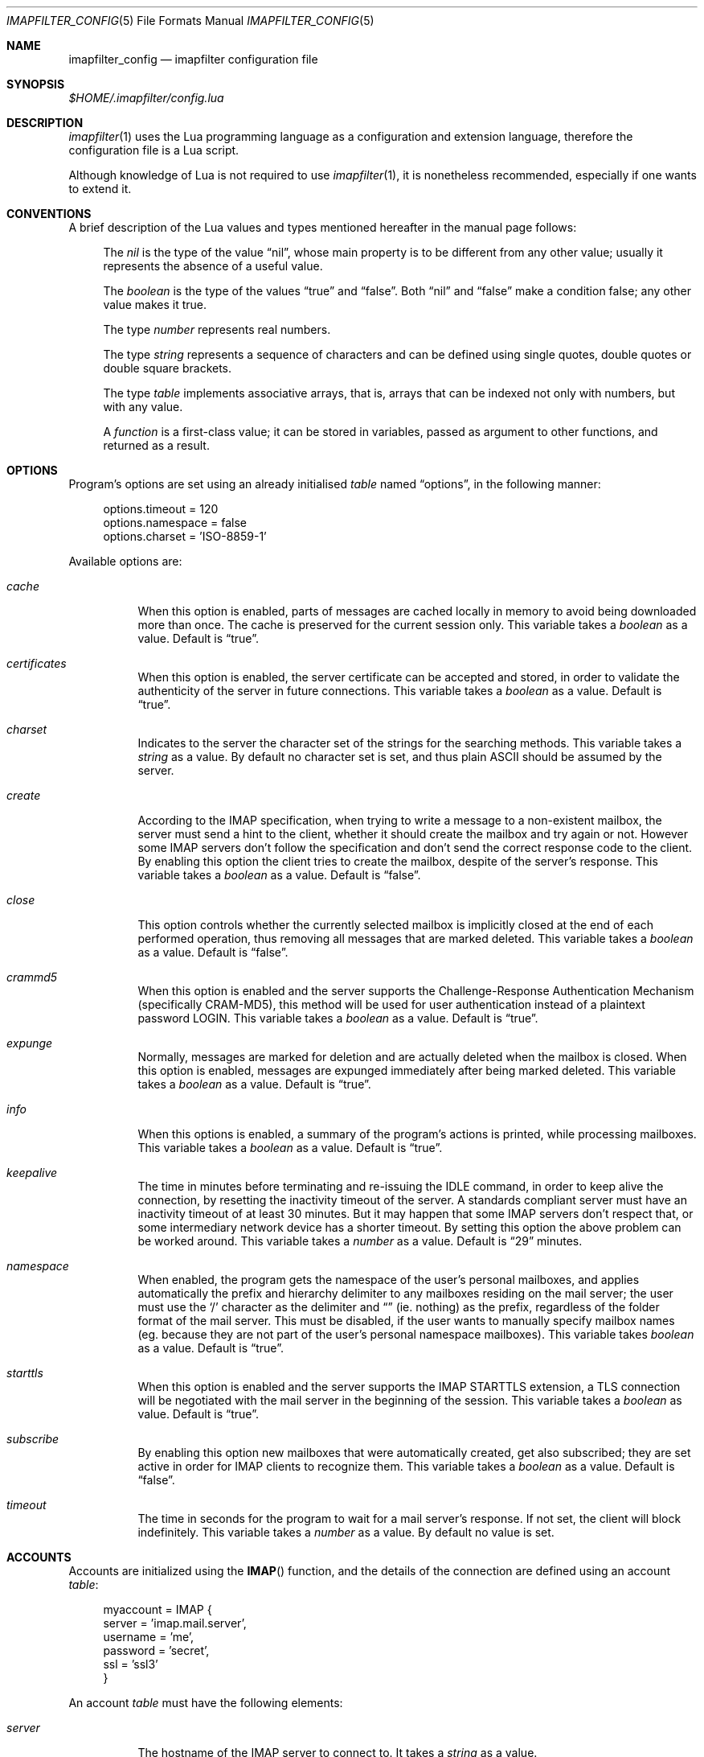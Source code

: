.Dd December 8, 2011
.Dt IMAPFILTER_CONFIG 5
.Os
.Sh NAME
.Nm imapfilter_config
.Nd imapfilter configuration file
.Sh SYNOPSIS
.Pa $HOME/.imapfilter/config.lua
.Sh DESCRIPTION
.Xr imapfilter 1
uses the Lua programming language as a configuration and extension language,
therefore the configuration file is a Lua script.  
.Pp
Although knowledge of Lua is not required to use
.Xr imapfilter 1 ,
it is nonetheless recommended, especially if one wants to extend it.
.Sh CONVENTIONS
.Pp
A brief description of the Lua values and types mentioned hereafter in the
manual page follows:
.Bl -item -offset 4n
.It
The
.Vt nil
is the type of the value
.Dq nil ,
whose main property is to be different from any other value; usually it
represents the absence of a useful value.
.It
The
.Vt boolean
is the type of the values
.Dq true
and
.Dq false .
Both
.Dq nil
and
.Dq false
make a condition false; any other value makes it true.
.It
The type
.Vt number
represents real numbers.
.It
The type
.Vt string
represents a sequence of characters and can be defined using single quotes,
double quotes or double square brackets.
.It
The type
.Vt table
implements associative arrays, that is, arrays that can be indexed not only
with numbers, but with any value.
.It
A
.Vt function
is a first-class value; it can be stored in variables, passed as argument to
other functions, and returned as a result.
.El
.Sh OPTIONS
Program's options are set using an already initialised
.Vt table
named
.Dq options ,
in the following manner:
.Bd -literal -offset 4n
options.timeout = 120
options.namespace = false
options.charset = 'ISO-8859-1'
.Ed
.Pp
Available options are:
.Bl -tag -width Ds
.It Va cache
When this option is enabled, parts of messages are cached locally in memory to
avoid being downloaded more than once.  The cache is preserved for the current
session only. This variable takes a
.Vt boolean
as a value. Default is
.Dq true .
.It Va certificates
When this option is enabled, the server certificate can be accepted and stored,
in order to validate the authenticity of the server in future connections. This
variable takes a
.Vt boolean
as a value. Default is
.Dq true .
.It Va charset
Indicates to the server the character set of the strings for the searching
methods.  This variable takes a
.Vt string
as a value.  By default no character set is set, and thus plain ASCII should be
assumed by the server.
.It Va create
According to the IMAP specification, when trying to write a message to a
non-existent mailbox, the server must send a hint to the client, whether it
should create the mailbox and try again or not. However some IMAP servers don't
follow the specification and don't send the correct response code to the
client. By enabling this option the client tries to create the mailbox, despite
of the server's response. This variable takes a
.Vt boolean
as a value.  Default is
.Dq false .
.It Va close
This option controls whether the currently selected mailbox is implicitly
closed at the end of each performed operation, thus removing all messages that
are marked deleted. This variable takes a
.Vt boolean
as a value.  Default is
.Dq false .
.It Va crammd5
When this option is enabled and the server supports the Challenge-Response
Authentication Mechanism (specifically CRAM-MD5), this method will be used for
user authentication instead of a plaintext password LOGIN.  This variable
takes a 
.Vt boolean
as a value.  Default is
.Dq true .
.It Va expunge
Normally, messages are marked for deletion and are actually deleted when the
mailbox is closed.  When this option is enabled, messages are expunged
immediately after being marked deleted.  This variable takes a
.Vt boolean
as a value.  Default is
.Dq true .
.It Va info
When this options is enabled, a summary of the program's actions is printed,
while processing mailboxes.  This variable takes a
.Vt boolean
as a value.  Default is
.Dq true .
.It Va keepalive
The time in minutes before terminating and re-issuing the IDLE command, in
order to keep alive the connection, by resetting the inactivity timeout of the
server.  A standards compliant server must have an inactivity timeout of at
least 30 minutes.  But it may happen that some IMAP servers don't respect that,
or some intermediary network device has a shorter timeout.  By setting this
option the above problem can be worked around. This variable takes a
.Vt number
as a value. Default is
.Dq 29
minutes.
.It Va namespace
When enabled, the program gets the namespace of the user's personal mailboxes,
and applies automatically the prefix and hierarchy delimiter to any mailboxes
residing on the mail server; the user must use the
.Sq /
character as the delimiter and
.Dq
(ie.  nothing) as the prefix, regardless of the folder
format of the mail server.  This must be disabled, if the user wants to
manually specify mailbox names (eg. because they are not part of the user's
personal namespace mailboxes).  This variable takes
.Vt boolean
as a value.  Default is
.Dq true .
.It Va starttls
When this option is enabled and the server supports the IMAP STARTTLS
extension, a TLS connection will be negotiated with the mail server in the
beginning of the session.  This variable takes a 
.Vt boolean
as value.  Default is
.Dq true .
.It Va subscribe
By enabling this option new mailboxes that were automatically created, get also
subscribed; they are set active in order for IMAP clients to recognize them.
This variable takes a
.Vt boolean
as a value.  Default is
.Dq false .
.It Va timeout
The time in seconds for the program to wait for a mail server's response.  If
not set, the client will block indefinitely.  This variable takes a
.Vt number
as a value.  By default no value is set.
.El
.Sh ACCOUNTS
Accounts are initialized using the
.Fn IMAP
function, and the details of the connection are defined using an account
.Vt table :
.Bd -literal -offset 4n
myaccount = IMAP {
    server = 'imap.mail.server',
    username = 'me',
    password = 'secret',
    ssl = 'ssl3'
}
.Ed
.Pp
An account
.Vt table
must have the following elements:
.Bl -tag -width Ds
.It Va server
The hostname of the IMAP server to connect to.  It takes a
.Vt string
as a value.
.It Va username
User's name.  It takes a
.Vt string
as a value.
.El
.Pp
An account
.Vt table
can also have the following optional elements:
.Bl -tag -width Ds
.It Va password
User's secret keyword.  If a password wasn't supplied the user will be asked to
enter one interactively the first time it will be needed.  It takes a
.Vt string
as a value.
.It Va port
The port to connect to.  It takes a
.Vt number
as a value.  Default is
.Dq 143
for imap and
.Dq 993
for imaps.
.It Va ssl
Forces an imaps connection and specifies the SSL/TLS protocol to be used.  It
takes a
.Vt string
as a value, specifically one of:
.Dq ssl2 ,
.Dq ssl3 ,
.Dq tls1 .
.El
.Pp
.Ss LISTING
The following methods can be used on an account to list mailboxes in a folder
of an account:
.Pp
.Bl -tag -width Ds -compact
.It Fn list_all folder
Lists all the available mailboxes in the
.Fa folder
.Pq Vt string ,
and returns a
.Vt table
that contains
.Vt strings ,
the available mailboxes,
and a
.Vt table
that contains
.Vt strings ,
the available folders.
.Pp
.It Fn list_subscribed folder
Lists all the subscribed mailboxes in the
.Fa folder
.Pq Vt string ,
and returns a
.Vt table
that contains
.Vt strings ,
the subscribed mailboxes,
and a
.Vt table
that contains
.Vt strings ,
the subscribed folders.
.El
.Pp
The following methods can be used on an account to list mailboxes, using
wildcards, in a folder of an account.  The
.Sq *
wildcard, matches any character and the
.Sq %
matches any character except the folder delimiter, ie.  non-recursively:
.Pp
.Bl -tag -width Ds -compact
.It Fn list_all folder mailbox
Lists all the available mailboxes in the
.Fa folder
.Pq Vt string 
with the name
.Fa mailbox
.Pq Vt string , 
and returns a
.Vt table
that contains
.Vt strings ,
the available mailboxes,
and a
.Vt table
that contains
.Vt strings ,
the available folders.  Wildcards may only be used in the
.Fa mailbox 
argument.
.Pp
.It Fn list_subscribed folder mailbox
Lists all the subscribed mailboxes in the
.Fa folder
.Pq Vt string
with the name
.Fa mailbox
.Pq Vt string ,
and returns a
.Vt table
that contains
.Vt strings ,
the subscribed mailboxes,
and a
.Vt table
that contains
.Vt strings ,
the subscribed folders.  Wildcards may only be used in the
.Fa mailbox 
argument.
.El
.Pp
Examples:
.Bd -literal -offset 4n
mailboxes, folders = myaccount:list_subscribed('myfolder')
mailboxes, folders = myaccount:list_all('myfolder/mysubfolder', '*')
.Ed
.Ss MANIPULATING
The following methods can be used to manipulate mailboxes in an account:
.Pp
.Bl -tag -width Ds -compact
.It Fn create_mailbox name
Creates the
.Fa name
.Pq Vt string
mailbox.
.Pp
.It Fn delete_mailbox name
Deletes the
.Fa name
.Pq Vt string
mailbox.
.Pp
.It Fn rename_mailbox oldname newname
Renames the
.Fa oldname
.Pq Vt string
mailbox to
.Fa newname
.Pq Vt string .
.Pp
.It Fn subscribe_mailbox name
Subscribes the
.Fa name
.Pq Vt string
mailbox.
.Pp
.It Fn unsubscribe_mailbox name
Unsubscribes the
.Fa name
.Pq Vt string
mailbox.
.El
.Pp
Examples:
.Bd -literal -offset 4n
myaccount:create_mailbox('mymailbox')
myaccount:subscribe_mailbox('mymailbox')
myaccount:unsubscribe_mailbox('myfolder/mymailbox')
myaccount:delete_mailbox('myfolder/mymailbox')
.Ed
.Sh MAILBOXES
After an IMAP account has been initialized, mailboxes residing in that account
can be accessed simply as elements of the account
.Vt table :
.Bd -literal -offset 4n
myaccount.mymailbox
.Ed
.Pp
If mailbox names don't only include letters, digits and underscores, or begin
with a digit, an alternative form must be used:
.Bd -literal -offset 4n
myaccount['mymailbox']
.Ed
.Pp
A mailbox inside a folder can be only accessed by using the alternative form:
.Bd -literal -offset 4n
myaccount['myfolder/mymailbox']
.Ed
.Pp
The methods that are available for an account (eg.
.Fn list_all ,
.Fn create_mailbox ,
etc.) , are considered keywords and must not be used as mailbox names, and the
same also applies for any string starting with an underscore, as they are
considered reserved. 
.Ss CHECKING
The following methods can be used to check the status of a mailbox:
.Pp
.Bl -tag -width Ds -compact
.It Fn check_status
.Pp
The
.Fn check_status
method gets the current status of a mailbox, and returns four values of
.Vt number
type: the total number of messages, the number of recent messages, the
number of unseen messages in the mailbox, and the next UID to be assigned to a
new message in the mailbox.
.Pp
.It Fn enter_idle
The
.Fn enter_idle
method implements the IMAP IDLE (RFC 2177) extension.  By using this extension
it's not necessary to poll the server for changes to the selected mailbox (ie.
using the
.Fn check_status
method), but instead the server sends an update when there is a change
in the mailbox (eg. in case of new mail).  When the
.Fn enter_idle
method has been called no more commands in the configuration file are executed
until an update is received, at which point the
.Fn enter_idle
method returns.  For the
.Fn enter_idle
to work, the IDLE extension has to be supported by the IMAP server.  The
.Fn enter_idle
method returns one value of type
.Vt boolean :
.Dq true
if the IDLE extension is supported and there was a update in the mailbox, and
.Dq false
if the IDLE extension is not supported, in which case the method returns
immediately.
.El
.Pp
Examples:
.Bd -literal -offset 4n
exist, unread, unseen, uidnext = myaccount.mymailbox:check_status()
update = myaccount.mymailbox:enter_idle()
.Ed
.Ss SEARCHING
.Pp
The searching methods in this subsection can be applied to any mailbox.
They return a special form of
.Vt table ,
that contains the messages that match the searching method.  This
.Vt table
can be combined with other
.Vt tables
using logic theory. There are three available operations, that implement
logical
.Dq or ,
logical
.Dq and
and logical
.Dq not .
.Pp
The logical
.Dq or
is implemented using the
.Sq +
operator:
.Bd -literal -offset 4n
results = myaccount.mymailbox:is_unseen() +
          myaccount.mymailbox:is_larger(100000)
.Ed
.Pp
The logical
.Dq and
is implemented using the
.Sq *
operator:
.Bd -literal -offset 4n
results = myaccount.mymailbox:is_unseen() *
          myaccount.mymailbox:is_larger(100000)
.Ed
.Pp
The logical
.Dq not
is implemented using the
.Sq -
operator:
.Bd -literal -offset 4n
results = myaccount.mymailbox:is_unseen() -
          myaccount.mymailbox:is_larger(100000)
.Ed
.Pp
The three logical operators can be combined in the same expression. The logical
.Dq and
has higher precedence than the logical
.Dq or
and the logical
.Dq not ,
with the latter two having the same precedence, and parentheses may be used to
change this behaviour:
.Bd -literal -offset 4n
results = myaccount.mymailbox:is_unseen() +
          myaccount.mymailbox:is_larger(100000) *
          myaccount.mymailbox:contain_subject('test')

results = ( myaccount.mymailbox:is_unseen() +
            myaccount.mymailbox:is_larger(100000) ) *
            myaccount.mymailbox:contain_subject('test')
.Ed
.Pp
The returned
.Vt tables
of the searching methods can also be stored in variables and then further
processed:
.Bd -literal -offset 4n
unseen = myaccount.myaccount:is_unseen()
larger = myaccount.mymailbox:is_larger(100000)
subject = myaccount.mymailbox:contain_subject('test')
results = unseen + larger * subject
.Ed
.Pp
A composite filter that includes one or more simple rules can be defined:
.Bd -literal -offset 4n
myfilter = function ()
	       return myaccount.mymailbox:is_unseen() +
	              myaccount.mymailbox:is_larger(100000) *
                      myaccount.mymailbox:contain_subject('test')
           end

results = myfilter()
.Ed
.Pp
Composite filters can may be more dynamic by adding arguments:
.Bd -literal -offset 4n
myfilter = function (mailbox, size, subject)
	       return mailbox:is_unseen() +
                      mailbox:is_larger(size) *
                      mailbox:contain_subject(subject)
           end

results = myfilter(myaccount.mailbox, 100000, 'test')
.Ed
.Pp
It is also possible to combine the searching methods in different mailboxes,
either at the same or different accounts, for example when the same actions
will be executed on messages residing in different mailboxes or accounts.
.Bd -literal -offset 4n
results = myaccount.mymailbox:is_unseen() +
	  myaccount.myothermailbox:is_larger(100000) +
	  myotheraccount.myothermailbox:contain_subject('test')
.Ed
.Pp
The following method can be used to get all messages in a mailbox:
.Pp
.Bl -tag -width Ds -compact
.It Fn select_all
All messages.
.El
.Pp
The following methods can be used to search for messages that are in a specific
state:
.Pp
.Bl -tag -width Ds -compact
.It Fn is_answered
Messages that have been answered.
.Pp
.It Fn is_deleted
Messages that are marked for later removal. 
.Pp
.It Fn is_draft
Messages that have not completed composition.
.Pp
.It Fn is_flagged
Messages that are flagged for urgent/special attention.
.Pp
.It Fn is_new
Messages that are recently arrived (this session is the first to have been
notified about these messages) and have not been read.
.Pp
.It Fn is_old
Messages that are not recently arrived (this session is not the first to have
been notified about these messages) and have not been read.
.Pp
.It Fn is_recent
Messages that are recently arrived (this session is the first to have been
notified about these messages).
.Pp
.It Fn is_seen
Messages that have been read.
.Pp
.It Fn is_unanswered
Messages that have not been answered.
.Pp
.It Fn is_undeleted
Messages that are not marked for later removal. 
.Pp
.It Fn is_undraft
Messages that have completed composition.
.Pp
.It Fn is_unflagged
Messages that are not flagged for urgent/special attention.
.Pp
.It Fn is_unseen
Messages that have not been read.
.El
.Pp
The following method can be used to search for messages that have a specific
flag set:
.Pp
.Bl -tag -width Ds -compact
.It Fn has_flag keyword
Messages with the specified keyword flag
.Pq Vt string
set.
.El
.Pp
The following methods can be used to search for messages based on their size:
.Pp
.Bl -tag -width Ds -compact
.It Fn is_larger size
Messages that are larger than the size
.Pq Vt number
in octets (bytes).
.Pp
.It Fn is_smaller size
Messages that are smaller than the size
.Pq Vt number
in octets (bytes).
.El
.Pp
The following methods can be used to search for messages based on their age:
.Pp
.Bl -tag -width Ds -compact
.It Fn is_newer age
Messages that are newer than the
.Fa age
.Pq Vt number
in days.
.Pp
.It Fn is_older age
Messages that are older than the
.Fa age
.Pq Vt number
in days.
.El
.Pp
The following methods can be used to search for messages based on their arrival
or sent date, in the
.Dq day-month-year
form, where day is the day of the month as a decimal number (01-31), month is
the abbreviated month (
.Dq Jan ,
.Dq Feb ,
.Dq Mar ,
.Dq Apr ,
.Dq May ,
.Dq Jun ,
.Dq Jul ,
.Dq Aug ,
.Dq Sep ,
.Dq Oct ,
.Dq Nov ,
.Dq Dec )
and year is the year as decimal number including the century (eg. 2007):
.Pp
.Bl -tag -width Ds -compact
.It Fn arrived_before date
messages that have arrived before the 
.Fa date
.Pq Vt string ,
where
.Fa date
is in the
.Dq day-month-year
form.
.Pp
.It Fn arrived_on date
Messages that have arrived on the
.Fa date
.Pq Vt string ,
where
.Fa date
is in the
.Dq day-month-year
form.
.Pp
.It Fn arrived_since date 
Messages that have arrived after the
.Fa date
.Pq Vt string ,
where
.Fa date
is in the
.Dq day-month-year
form.
.Pp
.It Fn sent_before date
Messages that have been sent before the
.Fa date
.Pq Vt string ,
where
.Fa date
is in the
.Dq day-month-year
form.
.Pp
.It Fn sent_on date
Messages that have been sent on the
.Fa date
.Pq Vt string ,
where
.Fa date
is in the
.Dq day-month-year
form.
.Pp
.It Fn sent_since date
Messages that have been sent after the
.Fa date
.Pq Vt string ,
where
.Fa date
is in the
.Dq day-month-year
form.
.El
.Pp
The following methods can be used to search for messages that contain a
specific word or phrase:
.Pp
.Bl -tag -width Ds -compact
.It Fn contain_bcc string
Messages that contain the
.Fa string
.Pq Vt string
in the
.Dq Bcc
header field.
.Pp
.It Fn contain_cc string
Messages that contain the
.Fa string
.Pq Vt string
in the
.Dq Cc
header field.
.Pp
.It Fn contain_from string
Messages that contain the
.Fa string
.Pq Vt string
in the
.Dq From
header field.
.Pp
.It Fn contain_subject string
Messages that contain the
.Fa string
.Pq Vt string
in the
.Dq Subject
header field.
.Pp
.It Fn contain_to string
Messages that contain the
.Fa string
.Pq Vt string
in the
.Dq To
header field.
.Pp
.It Fn contain_field field string
Messages that contain the
.Fa string
.Pq Vt string
in the 
.Fa field
.Pq Vt string
header field.
.Pp
.It Fn contain_body string
Messages that contain the
.Fa string
.Pq Vt string
in the message body.
.Pp
.It Fn contain_message string
Messages that contain the
.Fa string
.Pq Vt string
in the message.
.El
.Pp
The following methods can be used to search for messages that match a specific
regular expression pattern.
.Pp
This way of searching is not supported by the IMAP protocol, and this means
that what actually happens under the hood, is that the relevant parts of all
the messages are downloaded and matched locally.  It is therefore recommended
to use these methods with meta-searching (see following section), in order to
narrow down the set of messages that should be searched, and thus minimize what
will be downloaded.
.Pp
Note that due to Lua using backslash
.Sq \e
as an escape character for its strings, one has to double backslashes in order
to insert a single backslash inside a regular expression pattern:
.Pp
.Bl -tag -width Ds -compact
.It Fn match_bcc pattern
Messages that match the regular expression
.Fa pattern
.Pq Vt string
in the
.Dq Bcc
header field.
.Pp
.It Fn match_cc pattern
Messages that match the regular expression
.Fa pattern
.Pq Vt string
in the
.Dq Cc
header field.
.Pp
.It Fn match_from pattern
Messages that match the regular expression
.Fa pattern
.Pq Vt string
in the
.Dq From
header field.
.Pp
.It Fn match_subject pattern
Messages that match the regular expression
.Fa pattern
.Pq Vt string
in the
.Dq Subject
header field.
.Pp
.It Fn match_to pattern
Messages that match the regular expression
.Fa pattern
.Pq Vt string
in the
.Dq To
header field.
.Pp
.It Fn match_field field pattern
Messages that match the regular expression
.Fa pattern
.Pq Vt string
in the
.Fa field
.Pq Vt string
header field.
.Pp
.It Fn match_header pattern
Messages that match the regular expression
.Fa pattern
.Pq Vt string
in the message header.
.Pp
.It Fn match_body pattern
Messages that match the regular expression
.Fa pattern
.Pq Vt string
in the message body.
.Pp
.It Fn match_message pattern
Messages that match the regular expression
.Fa pattern
.Pq Vt string
in the message.
.El
.Pp
The following method can be used to search for messages using user queries
based on the IMAP specification (RFC 3501 Section 6.4.4):
.Pp
.Bl -tag -width Ds -compact
.It Fn send_query criteria
Searches messages by sending an IMAP search query as described in the
search
.Fa criteria
.Pq Vt string .
.El
.Pp
Examples:
.Bd -literal -offset 4n
results = myaccount.mymailbox:select_all()
results = myaccount.mymailbox:is_new()
results = myaccount.mymailbox:is_recent()
results = myaccount.mymailbox:is_larger(100000)
results = myaccount.mymailbox:is_older(10)
results = myaccount.mymailbox:has_flag('MyFlag')
results = myaccount.mymailbox:arrived_before('01-Jan-2007')
results = myaccount.mymailbox:sent_since('01-Jan-2007')
results = myaccount.mymailbox:contain_subject('test')
results = myaccount.mymailbox:contain_field('Sender', 'user@host')
results = myaccount.mymailbox:contain_body('hello world')
results = myaccount.mymailbox:match_from('.*(user1|user2)@host')
results = myaccount.mymailbox:send_query('ALL')

results = myaccount['mymailbox']:is_new()
results = myaccount['myfolder/mymailbox']:is_recent()
.Ed
.Sh RESULTS
After one of more searching methods have been applied to one or more mailboxes,
the result contains all the necessary information, such as which messages
matched in which mailboxes.  Using this result these messages can be either
searched further or processed in various way.
.Ss META-SEARCHING
The results of the searching methods can be searched further on in the same way
as searching is done in mailboxes.  The difference is that instead of doing the
search in the whole mailbox, ie. in all the messages, it is instead done only
to those messages that were returned in a previous search.
.Pp
Examples:
.Bd -literal -offset 4n
results:match_message('^[Hh]ello world!?$')
myaccount.mymailbox:is_new():match_body('^[Ww]orld, hello!?$')
.Ed
.Ss PROCESSING
The processing methods are applied to the results that searching returned.
.Pp
The following method can be used to delete messages in a mailbox:
.Pp
.Bl -tag -width Ds -compact
.It Fn delete_messages
Deletes the messages that matched.
.El
.Pp
The following methods can be used to copy and move messages in a mailbox at the
same or different accounts.  If the destination mailbox is in a different
account than the source mailbox, then the messages are downloaded and then
uploaded to the destination:
.Pp
.Bl -tag -width Ds -compact
.It Fn copy_messages destination
Copies the messages to the
.Fa destination ,
which is a mailbox at an account.
.Pp
.It Fn move_messages destination
Moves the messages to the
.Fa destination ,
which is a mailbox at an account.
.El
.Pp
The following methods can be used to mark messages in a mailbox:
.Pp
.Bl -tag -width Ds -compact
.It Fn mark_answered
Marks the messages as answered.
.Pp
.It Fn mark_deleted
Marks the messages for later removal.
.Pp
.It Fn mark_draft
Marks the messages as draft.
.Pp
.It Fn mark_flagged
Marks the messages for urgent/special attention.
.Pp
.It Fn mark_seen
Marks the messages as read.
.Pp
.It Fn unmark_answered
Unmarks the messages that have been marked as answered.
.Pp
.It Fn unmark_deleted
Unmarks the messages that have been marked for later removal.
.Pp
.It Fn unmark_draft
Unmarks the messages that have been marked as draft.
.Pp
.It Fn unmark_flagged
Unmarks the messages that have been marked for urgent/special attention.
.Pp
.It Fn unmark_seen
Unmarks the messages that have been marked as read.
.Pp
.El
.Pp
The following methods can be used to flag messages in a mailbox. The standard
system flags are
.Dq \eAnswered ,
.Dq \eDeleted ,
.Dq \eDraft ,
.Dq \eFlagged ,
.Dq \eSeen ,
while if the server supports it, new user keywords may be defined:
.Pp
.Bl -tag -width Ds -compact
.It Fn add_flags flags
Adds the
.Fa flags
.Po
.Vt table
that contains
.Vt strings
.Pc
to the messages.
.Pp
.It Fn remove_flags flags
Removes the
.Fa flags
.Po
.Vt table
that contains
.Vt strings
.Pc
from the messages.
.Pp
.It Fn replace_flags flags
Replaces the
.Fa flags
.Po
.Vt table
that contains
.Vt strings
.Pc
of the messages.
.El
.Pp
Examples:
.Bd -literal -offset 4n
results:delete_messages()
results:copy_messages(myaccount.myothermailbox)
results:move_messages(myotheraccount.mymailbox)
results:mark_seen()
results:unmark_flagged()
results:add_flags({ 'MyFlag', '\e\eSeen' })
results:remove_flags({ '\e\eSeen' })

results:move_messages(myotheraccount['myfolder/mymailbox'])
.Ed
.Sh MESSAGES
The messages that are residing in any mailbox can be also accessed, as a whole
or in parts.  Messages can be accessed using their unique identifier (UID):
.Bd -literal -offset 4n
myaccount.mymailbox[22]
.Ed
.Pp
The UIDs of messages the user is interested in, are gained from the results of
searching:
.Bd -literal -offset 4n
results = account.INBOX:is_unseen()
for _, message in ipairs(results) do
    mailbox, uid = unpack(message)
    header = mailbox[uid]:fetch_header()
end
.Ed
.Ss FETCHING
.Pp
The following methods can be used to fetch parts of messages.  The methods
return a
.Vt string .
The downloaded message parts are cached locally, so they can be reused inside
the same program session:
.Pp
.Bl -tag -width Ds -compact
.It Fn fetch_message
Fetches the header and body of the message.
.Pp
.It Fn fetch_header
Fetches the header of the message.
.Pp
.It Fn fetch_body
Fetches the body of the messages.
.Pp
.It Fn fetch_field field
Fetches the specified header
.Fa field
.Pq Vt string
of the message.
.Pp
.It Fn fetch_part part
Fetches the specified
.Fa part
.Pq Vt string
of the message.
.El
.Pp
The following methods can be used to fetch details about the state of a
message:
.Pp
.Bl -tag -width Ds -compact
.It Fn fetch_flags
Fetches the flags of the message.  Returns a
.Vt table
of
.Vt strings .
.Pp
.It Fn fetch_date
Fetches the internal date of the message.  Returns a
.Vt string .
.Pp
.It Fn fetch_size
Fetches the size of the message.  Returns a
.Vt number .
.Pp
.It Fn fetch_structure
Fetches the body structure of the message. Returns a
.Vt table
that has as keys the parts of the message, and as values a
.Vt table
that has one mandatory element, the type
.Pq Vt string
of the part, and two optional elements, the size
.Pq Vt number
and name
.Pq Vt string
of the part.
.El
.Ss APPENDING
.Pp
The following methods can be used to append a message to a mailbox:
.Pp
.Bl -tag -width Ds -compact
.It Fn append_message message
Appends the
.Fa message
.Pq Vt string
to the mailbox.
.Pp
.It Fn append_message message flags date
Appends the
.Fa message
.Pq Vt string
to the mailbox, setting the specified
.Fa flags
.Po
.Vt table
of
.Vt strings
.Pc ,
as returned by
.Fn fetch_flags ,
and
.Fa date
.Pq Vt string ,
as returned by
.Fn fetch_date .
.El
.Pp
Examples:
.Bd -literal -offset 4n
myaccount.mymailbox[2]:fetch_message()
myaccount.mymailbox[3]:fetch_field('subject')
myaccount.mymailbox[5]:fetch_part('1.1')

myaccount['mymailbox'][7]:fetch_message()
myaccount['myfolder/mymailbox'][11]:fetch_message()

myaccount.mymailbox:append_message(message)
.Ed
.Sh FUNCTIONS
The following auxiliary functions are also available for convenience:
.Pp
.Bl -tag -width Ds -compact
.It Fn form_date days
Forms a date in
.Dq day-month-year
format that the system had before the number of
.Fa days
.Pq Vt number ,
and returns it as a
.Vt string .
.Pp
.It Fn get_password prompt
Displays the specified
.Fa prompt
.Pq Vt string ,
and reads a password, while character echoing is turned off.  Returns
that password as a
.Vt string .
.Pp
.It Fn become_daemon interval commands
Detaches the program from the controlling terminal and runs it in the
background as system daemon. The program will then repeatedly poll at the
specified
.Fa interval
.Pq Vt number
in seconds. Each time the program wakes up, the
.Fa commands
.Pq Vt function
are executed.
.Pp
.It Fn become_daemon interval commands nochdir noclose
Detaches the program from the controlling terminal and runs it in the
background as system daemon. The program will then repeatedly poll at the
specified
.Fa interval
.Pq Vt number
in seconds. Each time the program wakes up, the
.Fa commands
.Pq Vt function
are executed.
.Pp
If
.Fa nochdir
.Pq Vt boolean
is
.Dq true ,
the current working directory is not changed to the root directory
.Pq Pa / .
If
.Fa noclose
.Pq Vt boolean
is
.Dq true ,
the standard input, standard output and standard error are not redirected to
.Pa /dev/null .
.Pp
.It Fn pipe_to command data
Executes the system's
.Fa command
.Pq Vt string
and sends the
.Fa data
.Pq Vt string
to the standard input channel of the subprocess. Returns a
.Vt number ,
the exit status of the child process.
.Pp
.It Fn pipe_from command
Executes the system's
.Fa command
.Pq Vt string
and retrieves the data from the standard output channel of the subprocess.
Returns a
.Vt number ,
the exit status of the child process, and a
.Vt string ,
the output of the child process.
.Pp
.It Fn regex_search pattern string
Implements Perl-compatible regular expressions (PCRE). The
.Fa pattern
.Pq Vt string
is a PCRE pattern. The
.Vt string
.Pq Vt string
is the subject string in which the pattern is
matched against. Returns at least a
.Vt boolean ,
that denotes if the match was successful, and any captures which are of
.Vt string
type.  Note that due to Lua using backslash
.Sq \e
as an escape character for its strings, one has to double backslashes in order
to insert a single backslash inside a regular expression pattern:
.El
.Pp
Examples:
.Bd -literal -offset 4n
date = form_date(14)
password = get_password('Enter password: ')
become_daemon(600, myfunction)
status = pipe_to('mycommandline', 'mydata')
status, data = pipe_from('mycommandline')
success, capture = regex_search('^[PpCcRrEe]: (\e\ew)$', 'mystring')
.Ed
.Sh EXAMPLES
See
.Pa samples/config.lua
and
.Pa samples/extend.lua
in the source code distribution.
.Sh ENVIRONMENT
.Bl -tag -width Ds
.It Ev HOME
User's home directory.
.El
.Sh SEE ALSO
.Xr imapfilter 1
.Sh BUGS
.Pp
Since version 2.2, a different format is used for the returned structures of
the searching methods, due to the introduction of multiple mailbox searching
and meta-searching, and thus any configuration files that rely on them should
be updated.  Consequently, the processing and fetching methods have been also
enhanced and the relevant documentation modified, and while these changes are
backwards compatible, an update of the configuration file is still recommended.
.Pp
Since version 2.0, the configuration file format has changed.  The new format
is not backwards compatible, and thus it should not be mixed with the old
format. Nevertheless, configuration files that employ the old, and now
deprecated, format can still be read and executed as before.
